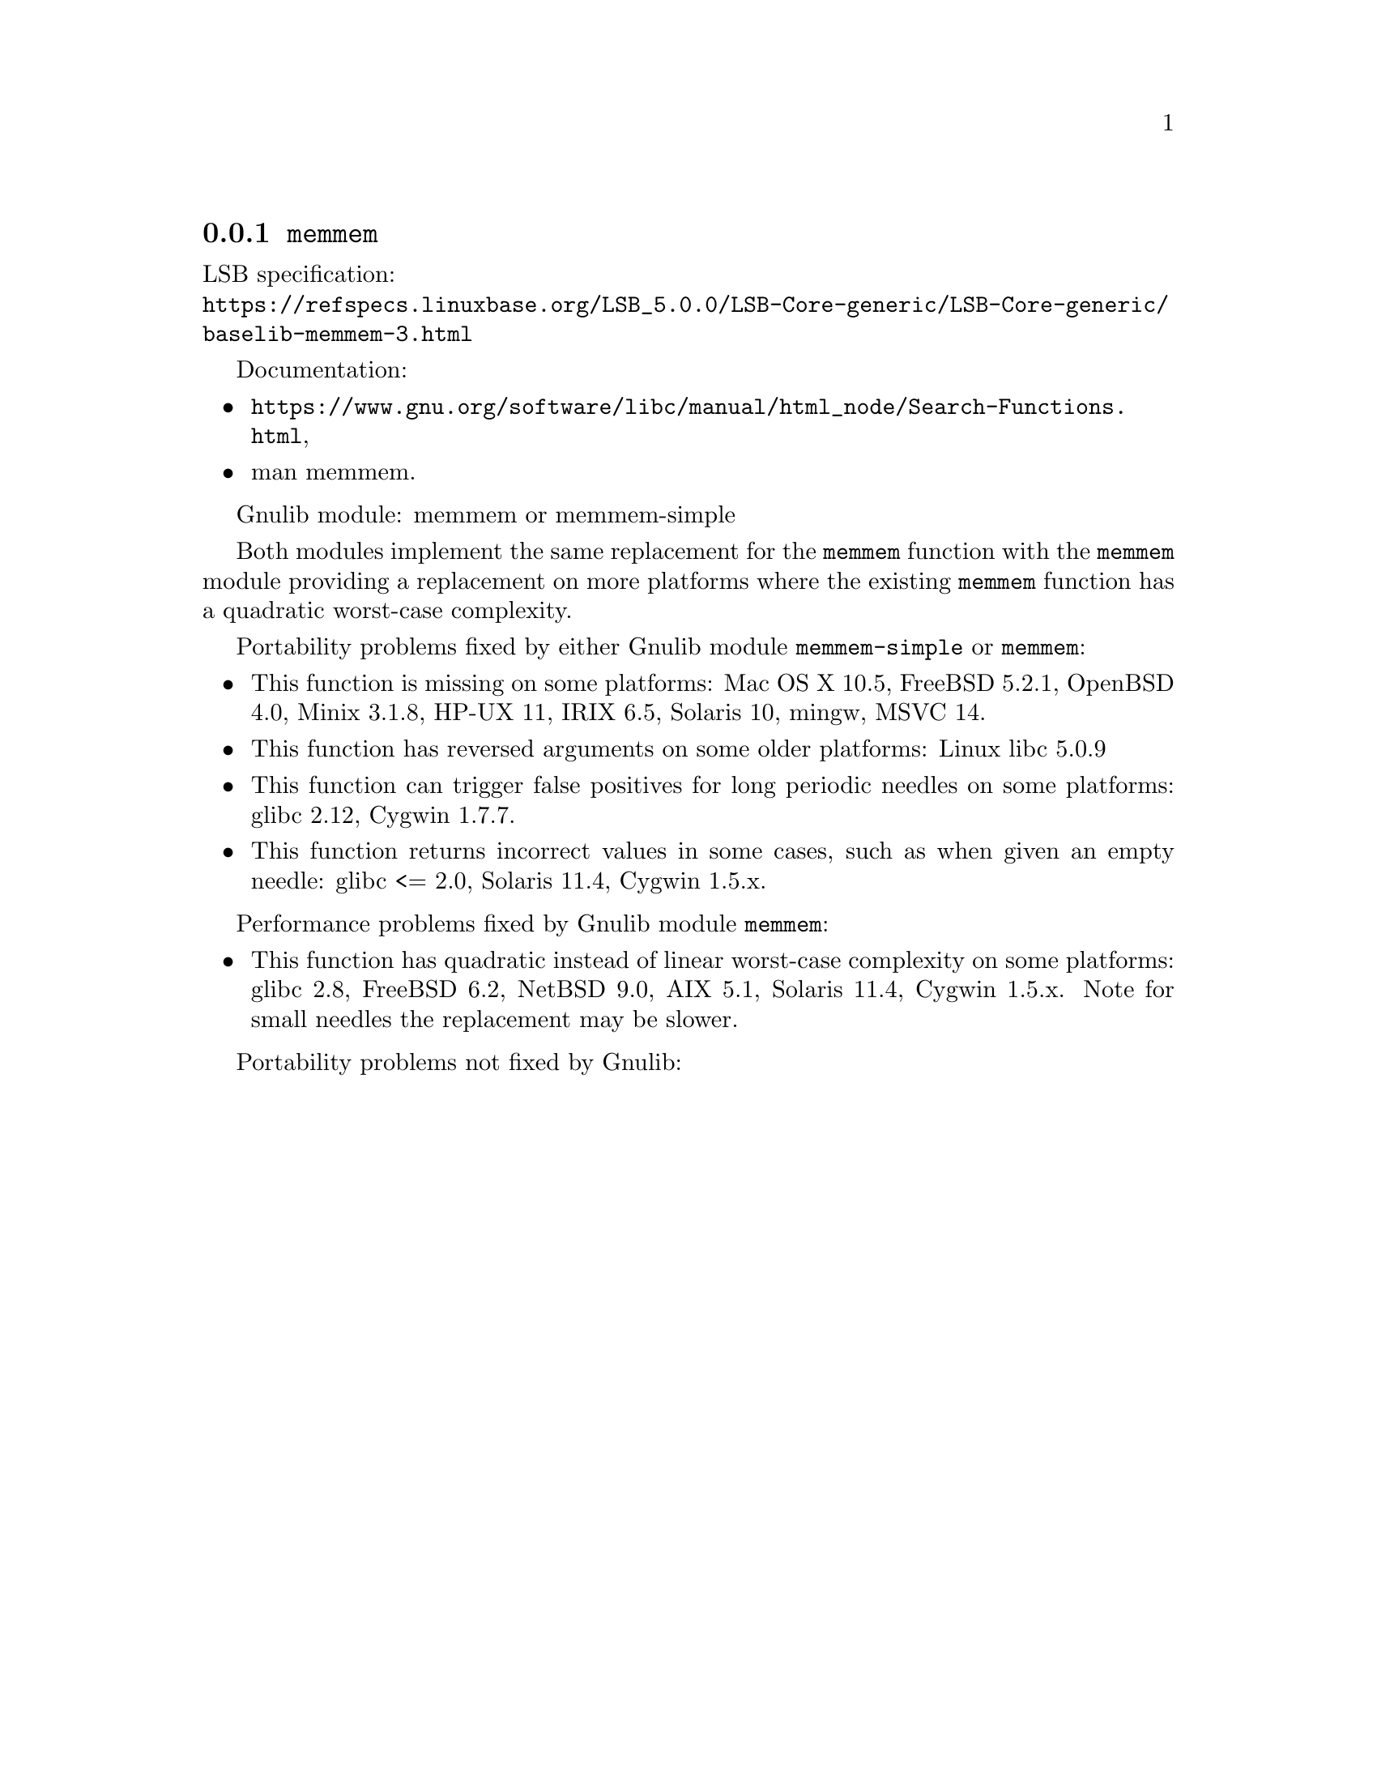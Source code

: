 @node memmem
@subsection @code{memmem}
@findex memmem

LSB specification:@* @url{https://refspecs.linuxbase.org/LSB_5.0.0/LSB-Core-generic/LSB-Core-generic/baselib-memmem-3.html}

Documentation:
@itemize
@item
@ifinfo
@ref{Search Functions,,Search Functions,libc},
@end ifinfo
@ifnotinfo
@url{https://www.gnu.org/software/libc/manual/html_node/Search-Functions.html},
@end ifnotinfo
@item
@uref{https://www.kernel.org/doc/man-pages/online/pages/man3/memmem.3.html,,man memmem}.
@end itemize

Gnulib module: memmem or memmem-simple

Both modules implement the same replacement for the @code{memmem} function
with the @code{memmem} module providing a replacement on more platforms where
the existing @code{memmem} function has a quadratic worst-case complexity.

Portability problems fixed by either Gnulib module @code{memmem-simple}
or @code{memmem}:
@itemize
@item
This function is missing on some platforms:
Mac OS X 10.5, FreeBSD 5.2.1, OpenBSD 4.0, Minix 3.1.8, HP-UX 11, IRIX 6.5, Solaris 10, mingw, MSVC 14.
@item
This function has reversed arguments on some older platforms:
Linux libc 5.0.9
@item
This function can trigger false positives for long periodic needles on
some platforms:
glibc 2.12, Cygwin 1.7.7.

@item
This function returns incorrect values in some cases, such as when
given an empty needle:
glibc <= 2.0, Solaris 11.4, Cygwin 1.5.x.
@end itemize

Performance problems fixed by Gnulib module @code{memmem}:
@itemize
@item
This function has quadratic instead of linear worst-case complexity on some
platforms:
glibc 2.8, FreeBSD 6.2, NetBSD 9.0, AIX 5.1, Solaris 11.4, Cygwin 1.5.x.
Note for small needles the replacement may be slower.
@end itemize

Portability problems not fixed by Gnulib:
@itemize
@end itemize
